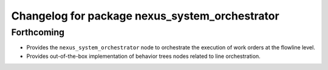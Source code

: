 ^^^^^^^^^^^^^^^^^^^^^^^^^^^^^^^^^^^^^^^^^^^^^^^
Changelog for package nexus_system_orchestrator
^^^^^^^^^^^^^^^^^^^^^^^^^^^^^^^^^^^^^^^^^^^^^^^

Forthcoming
-----------
* Provides the ``nexus_system_orchestrator`` node to orchestrate the execution of work orders at the flowline level.
* Provides out-of-the-box implementation of behavior trees nodes related to line orchestration.
